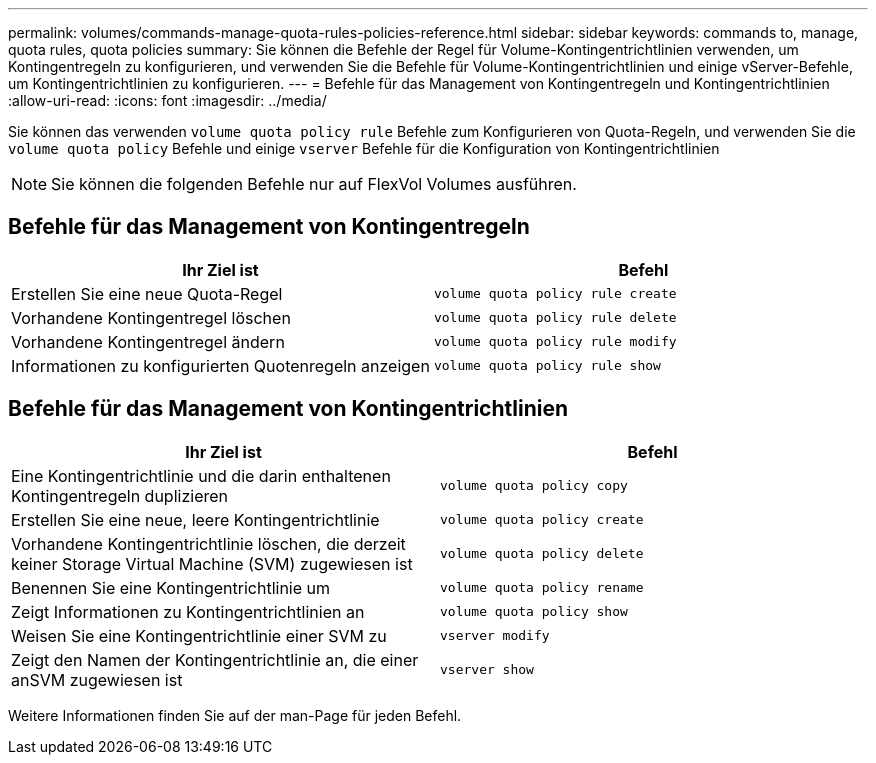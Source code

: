 ---
permalink: volumes/commands-manage-quota-rules-policies-reference.html 
sidebar: sidebar 
keywords: commands to, manage, quota rules, quota policies 
summary: Sie können die Befehle der Regel für Volume-Kontingentrichtlinien verwenden, um Kontingentregeln zu konfigurieren, und verwenden Sie die Befehle für Volume-Kontingentrichtlinien und einige vServer-Befehle, um Kontingentrichtlinien zu konfigurieren. 
---
= Befehle für das Management von Kontingentregeln und Kontingentrichtlinien
:allow-uri-read: 
:icons: font
:imagesdir: ../media/


[role="lead"]
Sie können das verwenden `volume quota policy rule` Befehle zum Konfigurieren von Quota-Regeln, und verwenden Sie die `volume quota policy` Befehle und einige `vserver` Befehle für die Konfiguration von Kontingentrichtlinien

[NOTE]
====
Sie können die folgenden Befehle nur auf FlexVol Volumes ausführen.

====


== Befehle für das Management von Kontingentregeln

[cols="2*"]
|===
| Ihr Ziel ist | Befehl 


 a| 
Erstellen Sie eine neue Quota-Regel
 a| 
`volume quota policy rule create`



 a| 
Vorhandene Kontingentregel löschen
 a| 
`volume quota policy rule delete`



 a| 
Vorhandene Kontingentregel ändern
 a| 
`volume quota policy rule modify`



 a| 
Informationen zu konfigurierten Quotenregeln anzeigen
 a| 
`volume quota policy rule show`

|===


== Befehle für das Management von Kontingentrichtlinien

[cols="2*"]
|===
| Ihr Ziel ist | Befehl 


 a| 
Eine Kontingentrichtlinie und die darin enthaltenen Kontingentregeln duplizieren
 a| 
`volume quota policy copy`



 a| 
Erstellen Sie eine neue, leere Kontingentrichtlinie
 a| 
`volume quota policy create`



 a| 
Vorhandene Kontingentrichtlinie löschen, die derzeit keiner Storage Virtual Machine (SVM) zugewiesen ist
 a| 
`volume quota policy delete`



 a| 
Benennen Sie eine Kontingentrichtlinie um
 a| 
`volume quota policy rename`



 a| 
Zeigt Informationen zu Kontingentrichtlinien an
 a| 
`volume quota policy show`



 a| 
Weisen Sie eine Kontingentrichtlinie einer SVM zu
 a| 
`vserver modify`



 a| 
Zeigt den Namen der Kontingentrichtlinie an, die einer anSVM zugewiesen ist
 a| 
`vserver show`

|===
Weitere Informationen finden Sie auf der man-Page für jeden Befehl.

